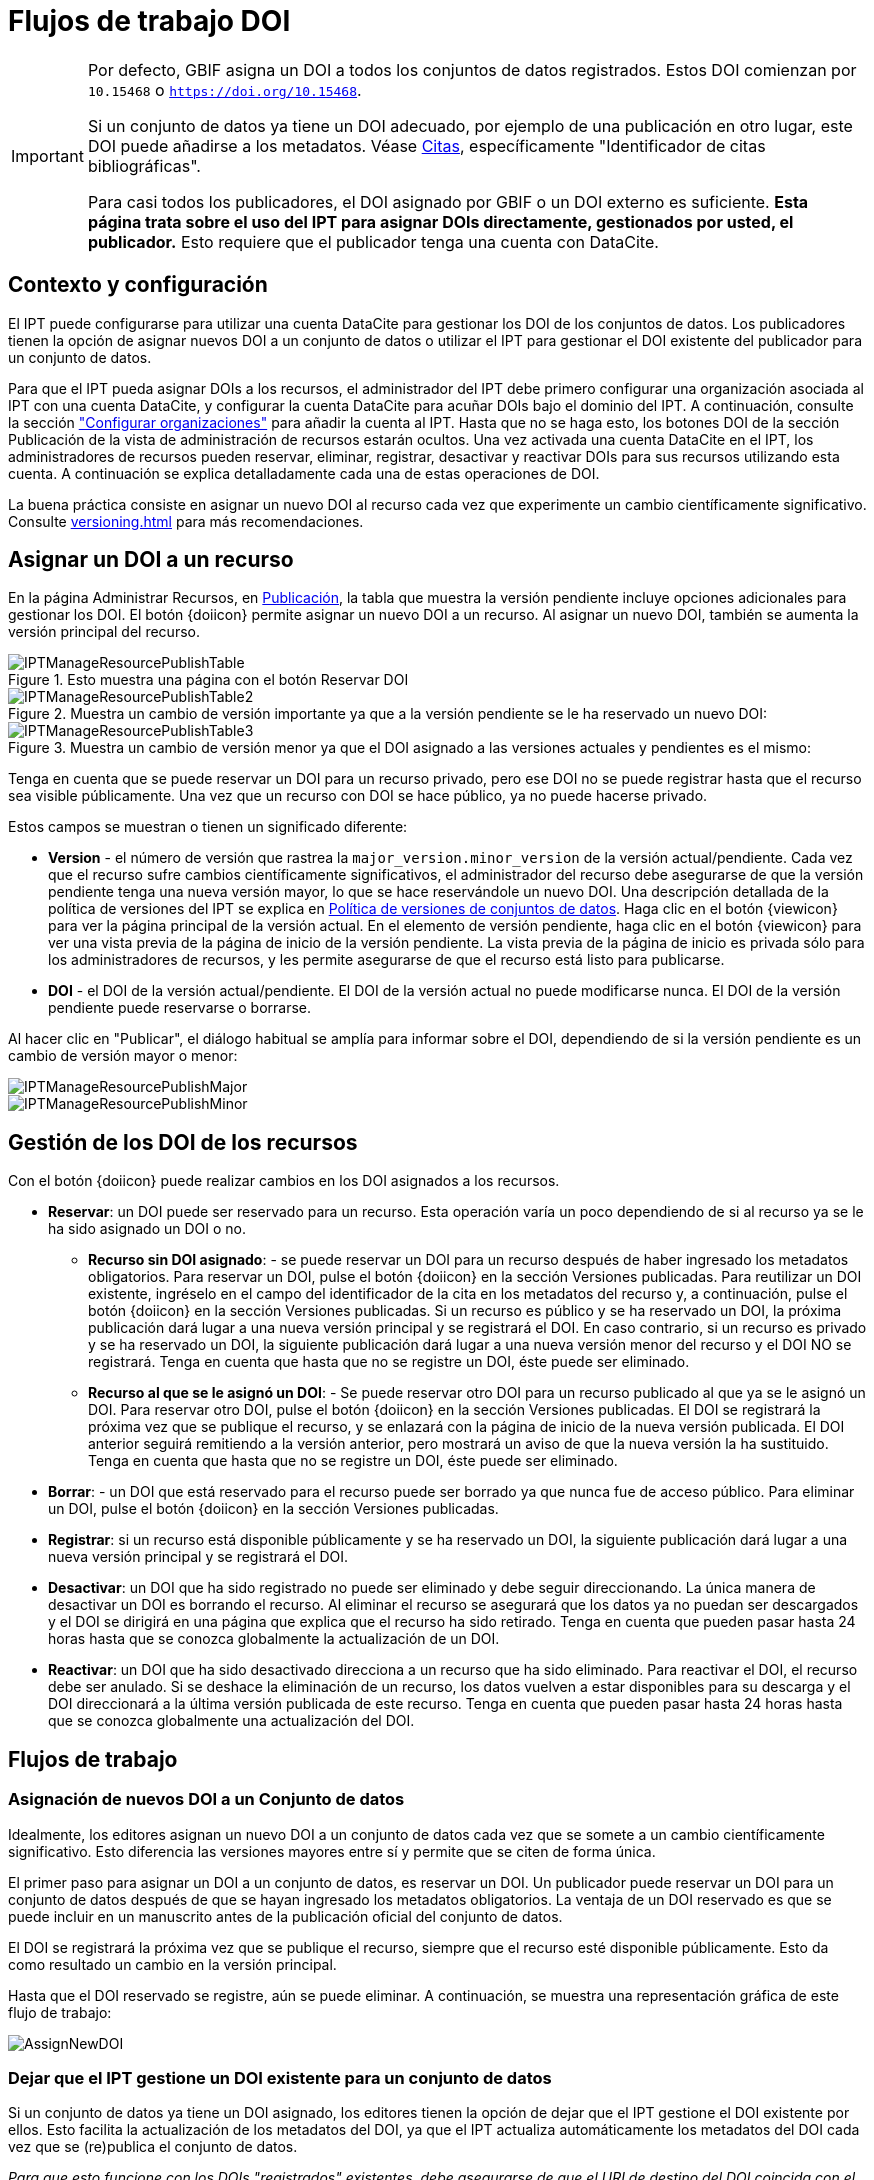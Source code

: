 = Flujos de trabajo DOI

[IMPORTANT]
====
Por defecto, GBIF asigna un DOI a todos los conjuntos de datos registrados. Estos DOI comienzan por `10.15468` o `https://doi.org/10.15468`.

Si un conjunto de datos ya tiene un DOI adecuado, por ejemplo de una publicación en otro lugar, este DOI puede añadirse a los metadatos. Véase xref:manage-resources#citations[Citas], específicamente "Identificador de citas bibliográficas".

Para casi todos los publicadores, el DOI asignado por GBIF o un DOI externo es suficiente. *Esta página trata sobre el uso del IPT para asignar DOIs directamente, gestionados por usted, el publicador.* Esto requiere que el publicador tenga una cuenta con DataCite.
====

== Contexto y configuración

El IPT puede configurarse para utilizar una cuenta DataCite para gestionar los DOI de los conjuntos de datos. Los publicadores tienen la opción de asignar nuevos DOI a un conjunto de datos o utilizar el IPT para gestionar el DOI existente del publicador para un conjunto de datos.

Para que el IPT pueda asignar DOIs a los recursos, el administrador del IPT debe primero configurar una organización asociada al IPT con una cuenta DataCite, y configurar la cuenta DataCite para acuñar DOIs bajo el dominio del IPT. A continuación, consulte la sección xref:administration#configure-organizations["Configurar organizaciones"] para añadir la cuenta al IPT. Hasta que no se haga esto, los botones DOI de la sección Publicación de la vista de administración de recursos estarán ocultos. Una vez activada una cuenta DataCite en el IPT, los administradores de recursos pueden reservar, eliminar, registrar, desactivar y reactivar DOIs para sus recursos utilizando esta cuenta. A continuación se explica detalladamente cada una de estas operaciones de DOI.

La buena práctica consiste en asignar un nuevo DOI al recurso cada vez que experimente un cambio científicamente significativo. Consulte xref:versioning.adoc[] para más recomendaciones.

== Asignar un DOI a un recurso

En la página Administrar Recursos, en xref:manage-resources#publication[Publicación], la tabla que muestra la versión pendiente incluye opciones adicionales para gestionar los DOI. El botón {doiicon} permite asignar un nuevo DOI a un recurso. Al asignar un nuevo DOI, también se aumenta la versión principal del recurso.

.Esto muestra una página con el botón Reservar DOI
image::ipt2/manage/IPTManageResourcePublishTable.png[]

.Muestra un cambio de versión importante ya que a la versión pendiente se le ha reservado un nuevo DOI:
image::ipt2/manage/IPTManageResourcePublishTable2.png[]

.Muestra un cambio de versión menor ya que el DOI asignado a las versiones actuales y pendientes es el mismo:
image::ipt2/manage/IPTManageResourcePublishTable3.png[]

Tenga en cuenta que se puede reservar un DOI para un recurso privado, pero ese DOI no se puede registrar hasta que el recurso sea visible públicamente. Una vez que un recurso con DOI se hace público, ya no puede hacerse privado.

Estos campos se muestran o tienen un significado diferente:

* *Version* - el número de versión que rastrea la `major_version.minor_version` de la versión actual/pendiente. Cada vez que el recurso sufre cambios científicamente significativos, el administrador del recurso debe asegurarse de que la versión pendiente tenga una nueva versión mayor, lo que se hace reservándole un nuevo DOI. Una descripción detallada de la política de versiones del IPT se explica en xref:versioning.adoc[Política de versiones de conjuntos de datos]. Haga clic en el botón {viewicon} para ver la página principal de la versión actual. En el elemento de versión pendiente, haga clic en el botón {viewicon} para ver una vista previa de la página de inicio de la versión pendiente. La vista previa de la página de inicio es privada sólo para los administradores de recursos, y les permite asegurarse de que el recurso está listo para publicarse.
* *DOI* - el DOI de la versión actual/pendiente. El DOI de la versión actual no puede modificarse nunca. El DOI de la versión pendiente puede reservarse o borrarse.

Al hacer clic en "Publicar", el diálogo habitual se amplía para informar sobre el DOI, dependiendo de si la versión pendiente es un cambio de versión mayor o menor:

image::ipt2/manage/IPTManageResourcePublishMajor.png[]

image::ipt2/manage/IPTManageResourcePublishMinor.png[]

== Gestión de los DOI de los recursos

Con el botón {doiicon} puede realizar cambios en los DOI asignados a los recursos.

* *Reservar*: un DOI puede ser reservado para un recurso. Esta operación varía un poco dependiendo de si al recurso ya se le ha sido asignado un DOI o no.
** *Recurso sin DOI asignado*: - se puede reservar un DOI para un recurso después de haber ingresado los metadatos obligatorios. Para reservar un DOI, pulse el botón {doiicon} en la sección Versiones publicadas. Para reutilizar un DOI existente, ingréselo en el campo del identificador de la cita en los metadatos del recurso y, a continuación, pulse el botón {doiicon} en la sección Versiones publicadas. Si un recurso es público y se ha reservado un DOI, la próxima publicación dará lugar a una nueva versión principal y se registrará el DOI. En caso contrario, si un recurso es privado y se ha reservado un DOI, la siguiente publicación dará lugar a una nueva versión menor del recurso y el DOI NO se registrará. Tenga en cuenta que hasta que no se registre un DOI, éste puede ser eliminado.
** *Recurso al que se le asignó un DOI*: - Se puede reservar otro DOI para un recurso publicado al que ya se le asignó un DOI. Para reservar otro DOI, pulse el botón {doiicon} en la sección Versiones publicadas. El DOI se registrará la próxima vez que se publique el recurso, y se enlazará con la página de inicio de la nueva versión publicada. El DOI anterior seguirá remitiendo a la versión anterior, pero mostrará un aviso de que la nueva versión la ha sustituido. Tenga en cuenta que hasta que no se registre un DOI, éste puede ser eliminado.
* *Borrar*: - un DOI que está reservado para el recurso puede ser borrado ya que nunca fue de acceso público. Para eliminar un DOI, pulse el botón {doiicon} en la sección Versiones publicadas.
* *Registrar*: si un recurso está disponible públicamente y se ha reservado un DOI, la siguiente publicación dará lugar a una nueva versión principal y se registrará el DOI.
* *Desactivar*: un DOI que ha sido registrado no puede ser eliminado y debe seguir direccionando. La única manera de desactivar un DOI es borrando el recurso. Al eliminar el recurso se asegurará que los datos ya no puedan ser descargados y el DOI se dirigirá en una página que explica que el recurso ha sido retirado. Tenga en cuenta que pueden pasar hasta 24 horas hasta que se conozca globalmente la actualización de un DOI.
* *Reactivar*: un DOI que ha sido desactivado direcciona a un recurso que ha sido eliminado. Para reactivar el DOI, el recurso debe ser anulado. Si se deshace la eliminación de un recurso, los datos vuelven a estar disponibles para su descarga y el DOI direccionará a la última versión publicada de este recurso. Tenga en cuenta que pueden pasar hasta 24 horas hasta que se conozca globalmente una actualización del DOI.

== Flujos de trabajo

=== Asignación de nuevos DOI a un Conjunto de datos

Idealmente, los editores asignan un nuevo DOI a un conjunto de datos cada vez que se somete a un cambio científicamente significativo. Esto diferencia las versiones mayores entre sí y permite que se citen de forma única.

El primer paso para asignar un DOI a un conjunto de datos, es reservar un DOI. Un publicador puede reservar un DOI para un conjunto de datos después de que se hayan ingresado los metadatos obligatorios. La ventaja de un DOI reservado es que se puede incluir en un manuscrito antes de la publicación oficial del conjunto de datos.

El DOI se registrará la próxima vez que se publique el recurso, siempre que el recurso esté disponible públicamente. Esto da como resultado un cambio en la versión principal.

Hasta que el DOI reservado se registre, aún se puede eliminar. A continuación, se muestra una representación gráfica de este flujo de trabajo:

image::ipt2/v22/AssignNewDOI.png[]

=== Dejar que el IPT gestione un DOI existente para un conjunto de datos

Si un conjunto de datos ya tiene un DOI asignado, los editores tienen la opción de dejar que el IPT gestione el DOI existente por ellos. Esto facilita la actualización de los metadatos del DOI, ya que el IPT actualiza automáticamente los metadatos del DOI cada vez que se (re)publica el conjunto de datos.

_Para que esto funcione con los DOIs "registrados" existentes, debe asegurarse de que el URI de destino del DOI coincida con el URI de la página de inicio del conjunto de datos, y que el conjunto de datos sea de acceso público (ya que un DOI existente debe hacer referencia a una página de acceso público)._

Para asignar un DOI existente a un conjunto de datos, los editores deben establecer el DOI como identificador de la cita (en los metadatos del recurso). Una vez introducidos los metadatos obligatorios, el editor puede reservar un DOI. Sin embargo, dado que se ha introducido el DOI existente, el IPT lo reutiliza en lugar de asignar un nuevo DOI. Por supuesto, la cuenta del IPT que asigna el DOI debe tener los derechos para gestionar este DOI, de lo contrario aparecerá un mensaje de error.

_Si el DOI existente sólo estaba reservado, se borrará si intenta eliminarlo. Si el DOI existente estaba registrado, no se borrará si intenta eliminarlo._

El DOI se actualizará la próxima vez que se publique el recurso, siempre que esté disponible públicamente. Esto supone un cambio de versión importante.

A continuación se muestra una representación gráfica de este flujo de trabajo:

image::ipt2/v22/AssignExistingDOI.png[]
